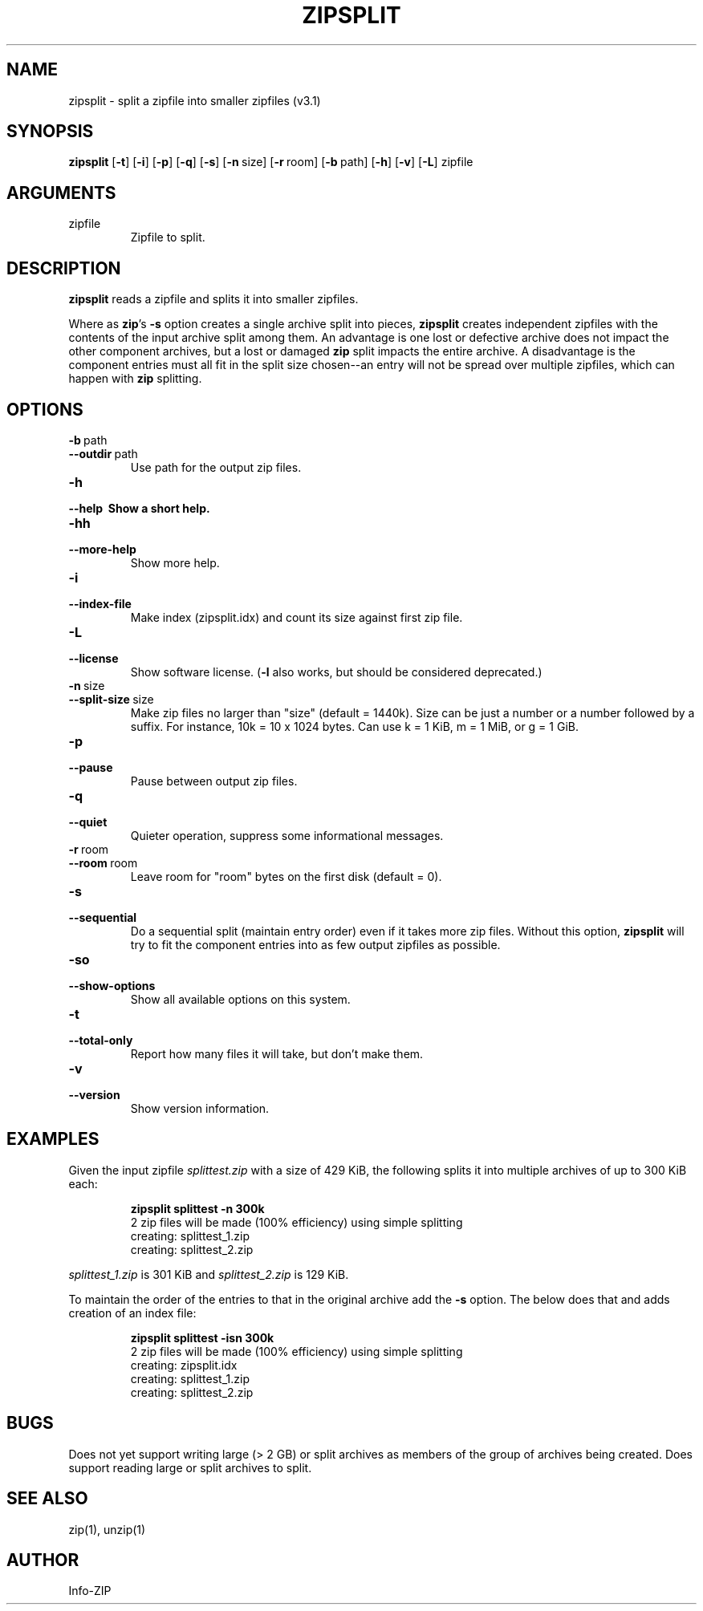 .\" =========================================================================
.\" Copyright (c) 1990-2018 Info-ZIP.  All rights reserved.
.\"
.\" See the accompanying file LICENSE, version 2009-Jan-2 or later
.\" (the contents of which are also included in zip.h) for terms of use.
.\" If, for some reason, all these files are missing, the Info-ZIP license
.\" also may be found at:  ftp://ftp.info-zip.org/pub/infozip/license.html
.\" ==========================================================================
.\"
.\" zipsplit.1 by E. Gordon for Zip 3.0, 3.1
.\"
.TH ZIPSPLIT 1 "29 July 2018 (v3.1)" Info-ZIP
.SH NAME
zipsplit \- split a zipfile into smaller zipfiles (v3.1)

.SH SYNOPSIS
.B zipsplit
.RB [ \-t ]
.RB [ \-i ]
.RB [ \-p ]
.RB [ \-q ]
.RB [ \-s ]
.RB [ \-n\ \fPsize ]
.RB [ \-r\ \fProom ]
.RB [ \-b\ \fPpath ]
.RB [ \-h ]
.RB [ \-v ]
.RB [ \-L ]
zipfile

.SH ARGUMENTS
.TP
zipfile
Zipfile to split.

.SH DESCRIPTION
.B zipsplit
reads a zipfile and splits it into smaller zipfiles.

Where as \fBzip\fR's \fB\-s\fR option creates a single archive split into
pieces, \fBzipsplit\fR creates independent zipfiles with the contents of
the input archive split among them.  An advantage is one lost or defective
archive does not impact the other component archives, but a lost or damaged
\fBzip\fR split impacts the entire archive.  A disadvantage is the component
entries must all fit in the split size chosen--an entry will not be spread
over multiple zipfiles, which can happen with \fBzip\fR splitting.

.SH OPTIONS
.TP
.PD 0
.B \-b\ \fRpath
.TP
.PD
.B \-\-outdir\ \fRpath
Use path for the output zip files.

.TP
.PD 0
.B \-h
.TP
.PD
.B \-\-help\ \ \
Show a short help.

.TP
.PD 0
.B \-hh
.TP
.PD
.B \-\-more-help
Show more help.

.TP
.PD 0
.B \-i
.TP
.PD
.B \-\-index-file
Make index (zipsplit.idx) and count its size against first zip file.

.TP
.PD 0
.B \-L
.TP
.PD
.B \-\-license
Show software license.  (\fB\-l\fR also works, but should be considered
deprecated.)

.TP
.PD 0
.B \-n\ \fRsize
.TP
.PD
.B \-\-split-size\ \fRsize
Make zip files no larger than "size" (default = 1440k).  Size can be just a
number or a number followed by a suffix.  For instance, 10k = 10 x 1024 bytes.
Can use k = 1 KiB, m = 1 MiB, or g = 1 GiB.

.TP
.PD 0
.B \-p
.TP
.PD
.B \-\-pause
Pause between output zip files.

.TP
.PD 0
.B \-q
.TP
.PD
.B \-\-quiet
Quieter operation, suppress some informational messages.

.TP
.PD 0
.B \-r\ \fRroom
.TP
.PD
.B \-\-room\ \fRroom
Leave room for "room" bytes on the first disk (default = 0).

.TP
.PD 0
.B \-s
.TP
.PD
.B \-\-sequential
Do a sequential split (maintain entry order) even if it takes more zip files.
Without this option, \fBzipsplit\fR will try to fit the component entries
into as few output zipfiles as possible.

.TP
.PD 0
.B \-so
.TP
.PD
.B \-\-show-options
Show all available options on this system.

.TP
.PD 0
.B \-t
.TP
.PD
.B \-\-total-only
Report how many files it will take, but don't make them.

.TP
.PD 0
.B \-v
.TP
.PD
.B \-\-version
Show version information.

.SH EXAMPLES
Given the input zipfile \fIsplittest.zip\fR with a size of 429 KiB, the
following splits it into multiple archives of up to 300 KiB each:
.IP
.nf
\fBzipsplit splittest -n 300k\fR
2 zip files will be made (100% efficiency) using simple splitting
creating: splittest_1.zip
creating: splittest_2.zip
.fi
.LP

\fIsplittest_1.zip\fR is 301 KiB and \fIsplittest_2.zip\fR is 129 KiB.

To maintain the order of the entries to that in the original archive add
the \fB\-s\fR option.  The below does that and adds creation of an index
file:
.IP
.nf
\fBzipsplit splittest -isn 300k\fR
2 zip files will be made (100% efficiency) using simple splitting
creating: zipsplit.idx
creating: splittest_1.zip
creating: splittest_2.zip
.fi
.LP

.SH BUGS
Does not yet support writing large (> 2 GB) or split archives as members of
the group of archives being created.  Does support reading large or split
archives to split.

.SH SEE ALSO
zip(1), unzip(1)
.SH AUTHOR
Info-ZIP
